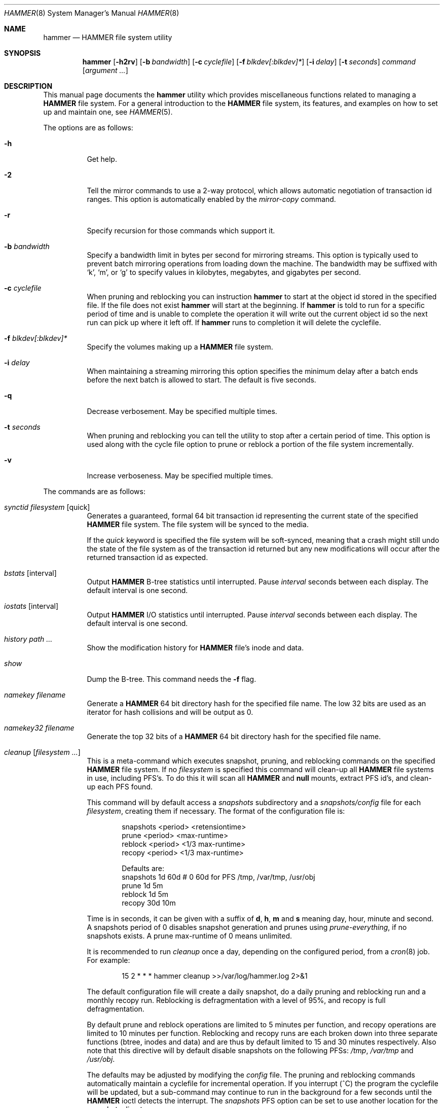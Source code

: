 .\" Copyright (c) 2007 The DragonFly Project.  All rights reserved.
.\" 
.\" This code is derived from software contributed to The DragonFly Project
.\" by Matthew Dillon <dillon@backplane.com>
.\" 
.\" Redistribution and use in source and binary forms, with or without
.\" modification, are permitted provided that the following conditions
.\" are met:
.\" 
.\" 1. Redistributions of source code must retain the above copyright
.\"    notice, this list of conditions and the following disclaimer.
.\" 2. Redistributions in binary form must reproduce the above copyright
.\"    notice, this list of conditions and the following disclaimer in
.\"    the documentation and/or other materials provided with the
.\"    distribution.
.\" 3. Neither the name of The DragonFly Project nor the names of its
.\"    contributors may be used to endorse or promote products derived
.\"    from this software without specific, prior written permission.
.\" 
.\" THIS SOFTWARE IS PROVIDED BY THE COPYRIGHT HOLDERS AND CONTRIBUTORS
.\" ``AS IS'' AND ANY EXPRESS OR IMPLIED WARRANTIES, INCLUDING, BUT NOT
.\" LIMITED TO, THE IMPLIED WARRANTIES OF MERCHANTABILITY AND FITNESS
.\" FOR A PARTICULAR PURPOSE ARE DISCLAIMED.  IN NO EVENT SHALL THE
.\" COPYRIGHT HOLDERS OR CONTRIBUTORS BE LIABLE FOR ANY DIRECT, INDIRECT,
.\" INCIDENTAL, SPECIAL, EXEMPLARY OR CONSEQUENTIAL DAMAGES (INCLUDING,
.\" BUT NOT LIMITED TO, PROCUREMENT OF SUBSTITUTE GOODS OR SERVICES;
.\" LOSS OF USE, DATA, OR PROFITS; OR BUSINESS INTERRUPTION) HOWEVER CAUSED
.\" AND ON ANY THEORY OF LIABILITY, WHETHER IN CONTRACT, STRICT LIABILITY,
.\" OR TORT (INCLUDING NEGLIGENCE OR OTHERWISE) ARISING IN ANY WAY OUT
.\" OF THE USE OF THIS SOFTWARE, EVEN IF ADVISED OF THE POSSIBILITY OF
.\" SUCH DAMAGE.
.\" 
.\" $DragonFly: src/sbin/hammer/hammer.8,v 1.51 2008/09/30 23:13:08 dillon Exp $
.Dd September 28, 2008
.Dt HAMMER 8
.Os
.Sh NAME
.Nm hammer
.Nd HAMMER file system utility
.Sh SYNOPSIS
.Nm
.Op Fl h2rv
.Op Fl b Ar bandwidth
.Op Fl c Ar cyclefile
.Op Fl f Ar blkdev[:blkdev]*
.\" .Op Fl s Ar linkpath
.Op Fl i Ar delay
.Op Fl t Ar seconds
.Ar command
.Op Ar argument ...
.Sh DESCRIPTION
This manual page documents the
.Nm
utility which provides miscellaneous functions related to managing a
.Nm HAMMER
file system.
For a general introduction to the
.Nm HAMMER
file system, its features, and
examples on how to set up and maintain one, see
.Xr HAMMER 5 .
.Pp
The options are as follows:
.Bl -tag -width indent
.It Fl h
Get help.
.It Fl 2
Tell the mirror commands to use a 2-way protocol, which allows
automatic negotiation of transaction id ranges.  This option is
automatically enabled by the
.Ar mirror-copy
command.
.It Fl r
Specify recursion for those commands which support it.
.It Fl b Ar bandwidth
Specify a bandwidth limit in bytes per second for mirroring streams.
This option is typically used to prevent batch mirroring operations from
loading down the machine.
The bandwidth may be suffixed with
.Sq k ,
.Sq m ,
or
.Sq g
to specify
values in kilobytes, megabytes, and gigabytes per second.
.It Fl c Ar cyclefile
When pruning and reblocking you can instruction
.Nm
to start at the
object id stored in the specified file.
If the file does not exist
.Nm
will start at the beginning.
If
.Nm
is told to run for a
specific period of time and is unable to complete the operation it will
write out the current object id so the next run can pick up where it left
off.
If
.Nm
runs to completion it will delete the cyclefile.
.It Fl f Ar blkdev[:blkdev]*
Specify the volumes making up a
.Nm HAMMER
file system.
.It Fl i Ar delay
When maintaining a streaming mirroring this option specifies the
minimum delay after a batch ends before the next batch is allowed
to start.
The default is five seconds.
.It Fl q
Decrease verbosement.  May be specified multiple times.
.It Fl t Ar seconds
When pruning and reblocking you can tell the utility to stop after a
certain period of time.  This option is used along with the cycle file
option to prune or reblock a portion of the file system incrementally.
.It Fl v
Increase verboseness.  May be specified multiple times.
.El
.Pp
The commands are as follows:
.Bl -tag -width indent
.\" ==== synctid ====
.It Ar synctid Ar filesystem Op quick
Generates a guaranteed, formal 64 bit transaction id representing the
current state of the specified
.Nm HAMMER
file system.  The file system will
be synced to the media.
.Pp
If the
.Ar quick
keyword is specified the file system will be soft-synced, meaning that a
crash might still undo the state of the file system as of the transaction
id returned but any new modifications will occur after the returned
transaction id as expected.
.\" ==== bstats ====
.It Ar bstats Op interval
Output
.Nm HAMMER
B-tree statistics until interrupted.
Pause
.Ar interval
seconds between each display.
The default interval is one second.
.\" ==== iostats ====
.It Ar iostats Op interval
Output
.Nm HAMMER
I/O statistics until interrupted.
Pause
.Ar interval
seconds between each display.
The default interval is one second.
.\" ==== history ====
.It Ar history Ar path ...
Show the modification history for
.Nm HAMMER
file's inode and data.
.\" ==== show ====
.It Ar show
Dump the B-tree. This command needs the
.Fl f
flag.
.\" .It Ar blockmap
.\" Dump the B-tree, record, large-data, and small-data blockmaps, showing
.\" physical block assignments and free space percentages.
.\" ==== namekey ====
.It Ar namekey Ar filename
Generate a
.Nm HAMMER
64 bit directory hash for the specified file name.
The low 32 bits are used as an iterator for hash collisions and will be
output as 0.
.\" ==== namekey32 ====
.It Ar namekey32 Ar filename
Generate the top 32 bits of a
.Nm HAMMER
64 bit directory hash for the specified
file name.
.\" ==== cleanup ====
.It Ar cleanup Op Ar filesystem ...
This is a meta-command which executes snapshot, pruning, and reblocking
commands on the specified
.Nm HAMMER
file system.
If no
.Ar filesystem
is specified this command will clean-up all
.Nm HAMMER
file systems in use, including PFS's.
To do this it will scan all
.Nm HAMMER
and
.Nm null
mounts, extract PFS id's, and clean-up each PFS found.
.Pp
This command will by default access a
.Pa snapshots
subdirectory and a
.Pa snapshots/config
file for each
.Ar filesystem ,
creating them if necessary.
The format of the configuration file is:
.Bd -literal -offset indent
snapshots  <period> <retensiontime>
prune      <period> <max-runtime>
reblock    <period> <1/3 max-runtime>
recopy     <period> <1/3 max-runtime>

Defaults are:
snapshots  1d 60d  # 0 60d  for PFS /tmp, /var/tmp, /usr/obj
prune      1d 5m
reblock    1d 5m
recopy     30d 10m
.Ed
.Pp
Time is in seconds, it can be given with a suffix of
.Cm d ,
.Cm h ,
.Cm m
and
.Cm s
meaning day, hour, minute and second.
A snapshots period of 0 disables snapshot generation and prunes using
.Ar prune-everything ,
if no snapshots exists.
A prune max-runtime of 0 means unlimited.
.Pp
It is recommended to run
.Ar cleanup
once a day, depending on the configured period,
from a
.Xr cron 8
job.
For example:
.Bd -literal -offset indent
15 2 * * * hammer cleanup >>/var/log/hammer.log 2>&1
.Ed
.Pp
The default configuration file will create a daily snapshot, do a daily
pruning and reblocking run and a monthly recopy run.
Reblocking is defragmentation with a level of 95%,
and recopy is full defragmentation.
.Pp
By default prune and reblock operations are limited to 5 minutes per function,
and recopy operations are limited to 10 minutes per function.
Reblocking and recopy runs are each broken down into three separate functions
(btree, inodes and data)
and are thus by default limited to 15 and 30 minutes respectively.
Also note that this directive will by default disable snapshots on
the following PFSs:
.Pa /tmp ,
.Pa /var/tmp
and
.Pa /usr/obj .
.Pp
The defaults may be adjusted by modifying the
.Pa config
file.
The pruning and reblocking commands automatically maintain a cyclefile
for incremental operation.
If you interrupt (^C) the program the cyclefile will be updated, but a sub-command
may continue to run in the background for a few seconds until the
.Nm HAMMER
ioctl detects the interrupt.
The
.Ar snapshots
PFS option can be set to use another location for the snapshots directory.
.Pp
Work on this command is still in progress.
Expected additions:  An ability to remove snapshots dynamically as the
file system becomes full.
.\" ==== prune ====
.It Ar prune Ar softlink-dir
Prune the file system based on previously created snapshot softlinks.
Pruning is the act of deleting file system history.
The
.Ar prune
command
will delete file system history such that
the file system state is retained for the given snapshots,
and all history after the latest snapshot,
but all other history is deleted.
.Pp
The target directory is expected to contain softlinks pointing to
snapshots of the file systems you wish to retain.  The directory is scanned
non-recursively and the mount points and transaction ids stored in the
softlinks are extracted and sorted.
The file system is then explicitly pruned according to what is found.
Cleaning out portions of the file system is as simple as removing a softlink
and then running the
.Ar prune
command.
.Pp
As a safety measure pruning only occurs if one or more softlinks are found
containing the @@ snapshot id extension.
Currently the scanned softlink directory must contain softlinks pointing
to a single
.Nm HAMMER
mount.  The softlinks may specify absolute or relative
paths.  Softlinks must use 20-character (@@0x%016llx) transaction ids,
as might be returned from
.Dq Nm Ar synctid filesystem .
.Pp
Pruning is a per PFS operation, so a
.Nm HAMMER
file system and each PFS in it have to be pruned separately.
.Pp
Note that pruning a file system may not immediately free-up space,
though typically some space will be freed if a large number of records are
pruned out.  The file system must be reblocked to completely recover all
available space.
.Pp
Example, lets say your snapshot directory contains the following links:
.Bd -literal -offset indent
lrwxr-xr-x  1 root  wheel  29 May 31 17:57 snap1 ->
/usr/obj/@@0x10d2cd05b7270d16

lrwxr-xr-x  1 root  wheel  29 May 31 17:58 snap2 ->
/usr/obj/@@0x10d2cd13f3fde98f

lrwxr-xr-x  1 root  wheel  29 May 31 17:59 snap3 ->
/usr/obj/@@0x10d2cd222adee364
.Ed
.Pp
If you were to run the
.Ar prune
command on this directory, then the
.Nm HAMMER
.Pa /usr/obj
mount will be pruned to retain the above three snapshots.
In addition, history for modifications made to the file system older than the oldest
snapshot will be destroyed and history for potentially fine-grained modifications made
to the file system more recently than the most recent snapshot will be
retained.
.Pp
If you then delete the snap2 softlink and rerun the
.Ar prune
command,
history for modifications pertaining to that snapshot would be destroyed.
.\" ==== prune-everything ====
.It Ar prune-everything Ar filesystem
This command will remove all historical records from the file system.
This directive is not normally used on a production system.
.\" ==== snapshot ====
.It Ar snapshot Ar snapshot-dir
.It Ar snapshot Ar filesystem snapshot-dir
Takes a snapshot of the file system either explicitly given by
.Ar filesystem
or implicitly derived from the
.Ar snapshot-dir
argument and creates a symlink in the directory provided by
.Ar snapshot-dir
pointing to the snapshot.
If
.Ar snapshot-dir
is not a directory, it is assumed to be a format string
passed to
.Xr strftime 3
with the current time as parameter.
If
.Ar snapshot-dir
refers to an existing directory, a default format string of "snap-%Y%d%m-%H%M"
is assumed and used as name for the newly created symlink.
.Pp
Snapshot is a per PFS operation, so a
.Nm HAMMER
file system and each PFS in it have to be snapshot separately.
.Pp
Example, assuming that
.Pa /mysnapshots
is on file system
.Pa /
and that
.Pa /obj
is a file system on its own, the following invocations:
.Bd -literal -offset indent
hammer snapshot /mysnapshots

hammer snapshot /mysnapshots/%Y-%m-%d

hammer snapshot /obj /mysnapshots/obj-%Y-%m-%d
.Ed
.Pp
would create symlinks similar to:
.Bd -literal -offset indent
/mysnapshots/snap-20080627-1210 -> /@@0x10d2cd05b7270d16

/mysnapshots/2008-06-27 -> /@@0x10d2cd05b7270d16

/mysnapshots/obj-2008-06-27 -> /obj@@0x10d2cd05b7270d16
.Ed
.\" ==== reblock ====
.It Ar reblock Ar filesystem Op Ar fill_percentage
.It Ar reblock-btree Ar filesystem Op Ar fill_percentage
.It Ar reblock-inodes Ar filesystem Op Ar fill_percentage
.It Ar reblock-dirs Ar filesystem Op Ar fill_percentage
.It Ar reblock-data Ar filesystem Op Ar fill_percentage
Attempt to defragment and free space for reuse by reblocking a live
.Nm HAMMER
file system.
Big blocks cannot be reused by
.Nm HAMMER
until they are completely free.
This command also has the effect of reordering all elements, effectively
defragmenting the file system.
.Pp
The default fill percentage is 100% and will cause the file system to be
completely defragmented.  All specified element types will be reallocated
and rewritten.  If you wish to quickly free up space instead try specifying
a smaller fill percentage, such as 90% or 80% (the
.Sq %
suffix is not needed).
.Pp
Since this command may rewrite the entire contents of the disk it is
best to do it incrementally from a
.Xr cron 8
job along with the
.Fl c Ar cyclefile
and
.Fl t Ar seconds
options to limit the run time.
The file system would thus be defragmented over long period of time.
.Pp
It is recommended that separate invocations be used for each data type.
B-tree nodes, inodes, and directories are typically the most important
elements needing defragmentation.  Data can be defragmented over a longer
period of time.
.Pp
Reblocking is a per PFS operation, so a
.Nm HAMMER
file system and each PFS in it have to be reblocked separately.
.\" ==== pfs-status ====
.It Ar pfs-status Ar dirpath ...
Retrieve the mirroring configuration parameters for the specified
.Nm HAMMER
file systems or pseudo-filesystems.
.\" ==== pfs-master ====
.It Ar pfs-master Ar dirpath Op options
Create a pseudo-filesystem (PFS) inside a
.Nm HAMMER
file system.
Up to 65535 such file systems can be created.
Each PFS uses an independent inode numbering space making it suitable
for use as a replication source or target.
.Pp
The
.Ar pfs-master
directive creates a PFS that you can read, write, and use as a mirroring
source.
.\" ==== pfs-slave ====
.It Ar pfs-slave Ar dirpath Op options
Create a pseudo-filesystem (PFS) inside a
.Nm HAMMER
file system.
Up to 65535 such file systems can be created.
Each PFS uses an independent inode numbering space making it suitable
for use as a replication source or target.
.Pp
The
.Ar pfs-slave
directive creates a PFS that you can use as a mirroring target.
You will not be able to access a slave PFS until you have completed the
first mirroring operation with it as the target (its root directory will
not exist until then).
.Pp
Access to the pfs-slave via the special softlink,
as described in the PFS NOTES below, allows
.Nm HAMMER
to
dynamically modify the snapshot transaction id by returning a dynamic result
from
.Xr readlink 2
calls.
.Pp
A PFS can only be truly destroyed with the
.Ar pfs-destroy
directive.
Removing the softlink will not destroy the underlying PFS.
.\" ==== pfs-update ====
.It Ar pfs-update Ar dirpath Op options
Update the configuration parameters for an existing
.Nm HAMMER
file system
or pseudo-filesystem.  Options that may be specified:
.Bl -tag -width indent
.It sync-beg-tid=0x16llx
This is the automatic snapshot access starting transaction id for mirroring slaves.
This parameter is normally updated automatically by the
.Ar mirror-write
directive.
.Pp
It is important to note that accessing a mirroring slave
with a transaction id greater than the last fully synchronized transaction
id can result in an unreliable snapshot since you will be accessing
data that is still undergoing synchronization.
.Pp
Manually modifying this field is dangerous and can result in a broken
mirror.
.It sync-end-tid=0x16llx
This is the current synchronization point for mirroring slaves.
This parameter is normally updated automatically by the
.Ar mirror-write
directive.
.Pp
Manually modifying this field is dangerous and can result in a broken
mirror.
.It shared-uuid=<uuid>
Set the shared UUID for this file system.  All mirrors must have the same
shared UUID.  For safety purposes the
.Ar mirror-write
directives will refuse
to operate on a target with a different shared UUID.
.Pp
Changing the shared UUID on an existing, non-empty mirroring target,
including an empty but not completely pruned target, can lead
to corruption of the mirroring target.
.It unique-uuid=<uuid>
Set the unique UUID for this file system.  This UUID should not be used
anywhere else, even on exact copies of the file system.
.It label=<string>
Set a descriptive label for this file system.
.It snapshots=<string>
Specify the snapshots directory which
.Nm
.Ar cleanup
will use to manage
this PFS.  The snapshots directory does not need to be configured for
PFS masters and will default to
.Pa <pfs>/snapshots .
.Pp
PFS slaves are mirroring slaves so you cannot configure a snapshots
directory on the slave itself to be managed by the slave's machine.
In fact, the slave will likely have a
.Pa snapshots
sub-directory mirrored
from the master, but that directory contains the configuration the master
is using for its copy of the file system, not the configuration that we
want to use for our slave.
.Pp
It is recommended that
.Pa <fs>/var/slaves/<name>
be configured for a PFS slave, where
.Pa <fs>
is the base
.Nm HAMMER
file system, and
.Pa <name>
is an appropriate label.
You can control snapshot
retention on your slave independent of the master.
.It snapshots-clear
Zero out the snapshots directory path for this PFS.
.El
.\" ==== pfs-upgrade ====
.It Ar pfs-upgrade Ar dirpath
Upgrade a PFS from slave to master operation.  The PFS will be rolled back
to the current end synchronization tid (removing any partial synchronizations),
and will then becomes writable.
.Pp
.Em WARNING!
.Nm HAMMER
currently supports only single masters and using
this command can easily result in file system corruption if you don't
know what you are doing.
.Pp
This directive will refuse to run if any programs have open descriptors
in the PFS, including programs chdir'd into the PFS.
.\" ==== pfs-downgrade ====
.It Ar pfs-downgrade Ar dirpath
Downgrade a master PFS from master to slave operation.  The PFS becomes
read-only and access will be locked to its
.Ar sync-end-tid .
.Pp
This directive will refuse to run if any programs have open descriptors
in the PFS, including programs chdir'd into the PFS.
.\" ==== pfs-destroy ====
.It Ar pfs-destroy Ar dirpath
This permanently destroys a PFS.
.Pp
This directive will refuse to run if any programs have open descriptors
in the PFS, including programs chdir'd into the PFS.
.\" ==== mirror-read ====
.It Ar mirror-read Ar filesystem Op Ar <begin-tid>
Generate a mirroring stream to stdout.
The stream ends when the transaction id space has been exhausted.
.\" ==== mirror-read-stream ====
.It Ar mirror-read-stream Ar filesystem Op Ar <begin-tid>
Generate a mirroring stream to stdout.
Upon completion the stream is paused until new data is synced to the
master, then resumed.
Operation continues until the pipe is broken.
.\" ==== mirror-write ====
.It Ar mirror-write Ar filesystem
Take a mirroring stream on stdin.
.Pp
This command will fail if the
.Ar shared-uuid
configuration field for the two file systems do not match.
.\" ==== mirror-dump ====
.It Ar mirror-dump
A
.Ar mirror-read
can be piped into a
.Ar mirror-dump
to dump an ascii
representation of the mirroring stream.
.\" ==== mirror-copy ====
.It Ar mirror-copy Ar [[user@]host:]filesystem Ar [[user@]host:]filesystem
This is a shortcut which pipes a
.Ar mirror-read
command to a
.Ar mirror-write
command.  If a remote host specification is made the program forks a
.Xr ssh 1
and execs the
.Ar mirror-read
and/or
.Ar mirror-write
on the appropriate host.
The source may be a master or slave PFS, and the target must be a slave PFS.
.Pp
This command also established full duplex communication and turns on
the two-way protocol feature which automatically negotiates transaction id ranges
without having to use a cycle file.
If the operation completes successfully the target PFS's
.Ar sync-end-tid
will
be updated.  Note that you must re-chdir into the target PFS to see the
updated information.  If you do not you will still be in the previous snapshot.
.\" ==== mirror-stream ====
.It Ar mirror-stream Ar [[user@]host:]filesystem Ar [[user@]host:]filesystem
This command works similarly to
.Ar mirror-copy
but does not exit unless the pipe is broken.
This command will resume the mirroring operation whenever the master is
synced.  The command is commonly used with
.Fl i Ar delay
and
.Fl b Ar bandwidth
options to keep the mirroring target in sync with the source on a continuing
basis.
.El
.\".Sh EXAMPLES
.Sh PSEUDO FILESYSTEM (PFS) NOTES
The root of a PFS is not hooked into the primary
.Nm HAMMER
file system as a
directory.
Instead,
.Nm HAMMER
creates a special softlink called "@@PFS%05d" (exactly 10
characters long) in the primary
.Nm HAMMER
file system.
.Nm HAMMER
then modifies the contents of the softlink as read by
.Xr readlink 2 ,
and thus what you see with an
.Xr ls 1
command or if you were to
.Xr cd 1
into the link.
If the PFS is a master the link reflects the current state of the PFS.
If the PFS is a slave the link reflects the last completed snapshot, and the
contents of the link will change when the next snapshot is completed, and
so forth.
.Pp
PFS support is currently very new and experimental.  The
.Nm
utility
employs numerous safeties to reduce user foot-shooting.
The
.Ar mirror-copy
directive requires that the target be configured as a slave and that the
.Ar shared-uuid
field of the mirroring source and target match.
.Sh DIAGNOSTICS
.Ex -std
.Sh FILES
.Bl -tag -width ".It Pa <fs>/var/slaves/<name>" -compact
.It Pa snapshots
default per PFS snapshots directory
.It Pa <snapshots>/config
.Nm
.Ar cleanup
configuration file
.It Pa <fs>/var/slaves/<name>
recommended slave PFS snapshots directory
.El
.Sh SEE ALSO
.Xr undo 1 ,
.Xr HAMMER 5 ,
.Xr mount_hammer 8 ,
.Xr newfs_hammer 8
.Sh HISTORY
The
.Nm
utility first appeared in
.Dx 1.11 .
.Sh AUTHORS
.An Matthew Dillon Aq dillon@backplane.com
